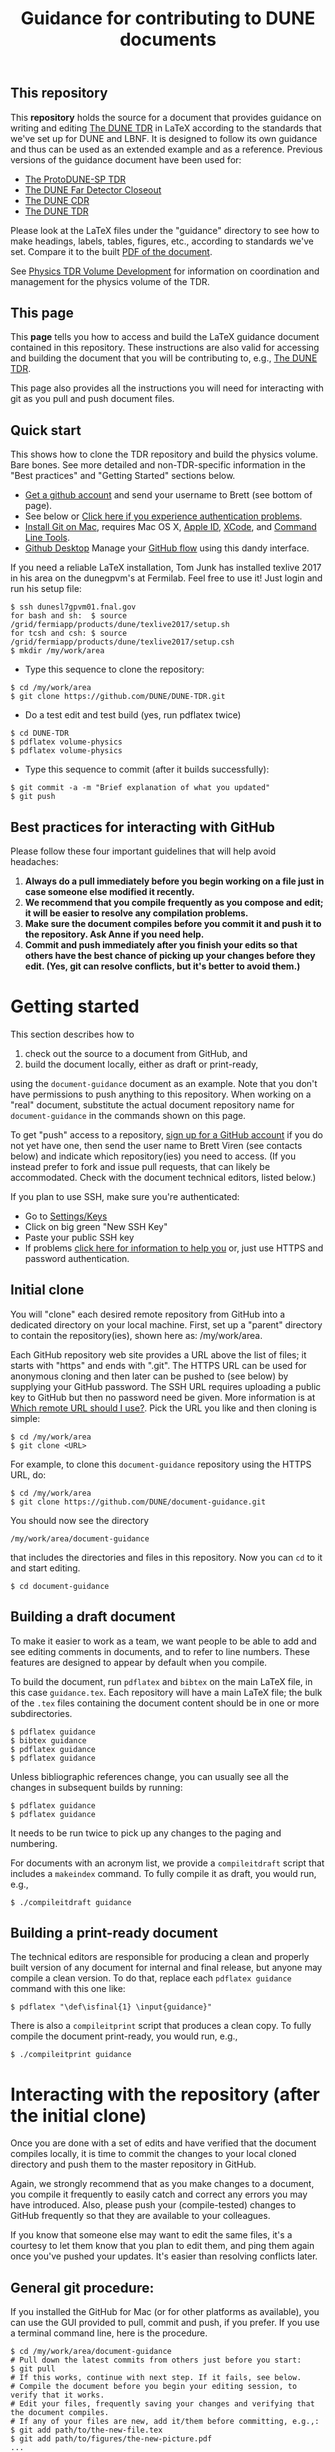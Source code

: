 #+TITLE: Guidance for contributing to DUNE documents

** This repository
This *repository* holds the source for a document that provides guidance on writing and editing  [[https://github.com/DUNE/DUNE-TDR][The DUNE TDR]] in LaTeX according to the standards that we've set up for DUNE and LBNF. It is designed to follow its own guidance and thus can be used as an extended example and as a reference. Previous versions of the guidance document have been used for:

- [[https://github.com/DUNE/protodune-tdr][The ProtoDUNE-SP TDR]]
- [[https://github.com/DUNE/lbne-fd-closeout][The DUNE Far Detector Closeout]]
- [[https://github.com/DUNE/lbn-cdr][The DUNE CDR]]
- [[https://github.com/DUNE/DUNE-TDR][The DUNE TDR]]


Please look at the LaTeX files under the "guidance" directory to see how to make headings, labels, tables, figures, etc., according to standards we've set. Compare it to the built [[https://dune.bnl.gov/docs/guidance.pdf][PDF of the document]].

See [[https://wiki.dunescience.org/wiki/Physics_TDR_Volume_Development][Physics TDR Volume Development]] for information on coordination and management for the physics volume of the TDR. 

** This page
This *page* tells you how to access and build the LaTeX guidance document contained in this repository. These instructions are also valid for accessing and building the document that you will be contributing to, e.g., [[https://github.com/DUNE/DUNE-TDR][The DUNE TDR]]. 

This page also provides all the instructions you will need for interacting with git as you pull and push document files.

** Quick start
This shows how to clone the TDR repository and build the physics volume. Bare bones. See more detailed and non-TDR-specific information in the "Best practices" and "Getting Started" sections below.

-  [[https://help.github.com/articles/signing-up-for-a-new-github-account][Get a github account]] and send your username to Brett (see bottom of page).
-  See below or [[https://help.github.com/categories/authenticating-to-github/][Click here if you experience authentication problems]].
-  [[https://github.com/DUNE/document-guidance/blob/master/install-git-on-mac.org][Install Git on Mac]], requires Mac OS X, [[https://appleid.apple.com][Apple ID]], [[https://developer.apple.com/xcode/downloads][XCode]], and [[https://developer.apple.com/download/more/][Command Line Tools]].
-  [[https://desktop.github.com/][Github Desktop]] Manage your [[https://guides.github.com/introduction/flow/][GitHub flow]] using this dandy interface. 

If you need a reliable LaTeX installation, Tom Junk has installed texlive 2017 in his area on the dunegpvm's at Fermilab. Feel free to use it! Just login and run his setup file:

#+BEGIN_EXAMPLE
  $ ssh dunesl7gpvm01.fnal.gov  
  for bash and sh:  $ source /grid/fermiapp/products/dune/texlive2017/setup.sh
  for tcsh and csh: $ source /grid/fermiapp/products/dune/texlive2017/setup.csh
  $ mkdir /my/work/area
#+END_EXAMPLE


 
- Type this sequence to clone the repository:
#+BEGIN_EXAMPLE
  $ cd /my/work/area
  $ git clone https://github.com/DUNE/DUNE-TDR.git
#+END_EXAMPLE
 
- Do a test edit and test build (yes, run pdflatex twice)
#+BEGIN_EXAMPLE
  $ cd DUNE-TDR
  $ pdflatex volume-physics
  $ pdflatex volume-physics
#+END_EXAMPLE
 
- Type this sequence to commit (after it builds successfully):
#+BEGIN_EXAMPLE
  $ git commit -a -m "Brief explanation of what you updated"
  $ git push
#+END_EXAMPLE


** Best practices for interacting with GitHub
Please follow these four important guidelines that will help avoid headaches:

1. *Always do a pull immediately before you begin working on a file just in case someone else modified it recently.*
2. *We recommend that you compile frequently as you compose and edit; it will be easier to resolve any compilation problems.*
3. *Make sure the document compiles before you commit it and push it to the repository. Ask Anne if you need help.*
4. *Commit and push immediately after you finish your edits so that others have the best chance of picking up your changes before they edit.  (Yes, git can resolve conflicts, but it's better to avoid them.)*


* Getting started

This section describes how to 

1. check out the source to a document from GitHub, and
2. build the document locally, either as draft or print-ready,  

using the =document-guidance= document as an example. Note that you don't have permissions to push anything to this repository. When working on a "real" document, substitute the actual document repository name for =document-guidance= in the commands shown on this page.

To get "push" access to a repository, [[https://help.github.com/articles/signing-up-for-a-new-github-account/][sign up for a GitHub account]] if you do not yet have one, then send the user name to
Brett Viren (see contacts below) and indicate which repository(ies) you need to
access.  (If you instead prefer to fork and issue pull requests, that
can likely be accommodated.  Check with the document technical
editors, listed below.)

If you plan to use SSH, make sure you're authenticated: 

- Go to [[https://github.com/settings/keys][Settings/Keys]]
- Click on big green "New SSH Key"
- Paste your public SSH key
- If problems [[https://help.github.com/categories/authenticating-to-github/][click here for information to help you]] or, just use HTTPS and password authentication.





** Initial clone

You will "clone" each desired remote repository from GitHub into a dedicated directory on your local machine. First, set up a "parent" directory to contain the repository(ies), shown here as: /my/work/area.

Each GitHub repository web site provides a URL above the list of files; it starts with "https" and ends with ".git".  The HTTPS URL can be used for anonymous cloning and then later can be pushed to (see below) by supplying your GitHub password.  The SSH URL requires uploading a public key to GitHub but then no password need be given. More information is at [[https://help.github.com/articles/which-remote-url-should-i-use/][Which remote URL should I use?]]. Pick the URL you like and then cloning is simple:

#+BEGIN_EXAMPLE
  $ cd /my/work/area
  $ git clone <URL>
#+END_EXAMPLE

For example, to clone this =document-guidance= repository using the HTTPS URL, do:

#+BEGIN_EXAMPLE
  $ cd /my/work/area
  $ git clone https://github.com/DUNE/document-guidance.git
#+END_EXAMPLE

You should now see the directory
#+BEGIN_EXAMPLE
  /my/work/area/document-guidance
#+END_EXAMPLE

that includes the directories and files in this repository. Now you can =cd= to it and start editing.

#+BEGIN_EXAMPLE
  $ cd document-guidance
#+END_EXAMPLE


** Building a draft document

To make it easier to work as a team, we want people to be able to add and see editing comments in documents, and to refer to line numbers.  These features are designed to appear by default when you compile. 

To build the document, run =pdflatex= and =bibtex= on the main LaTeX file, in this case =guidance.tex=.  Each repository will have a main LaTeX file; the bulk of the =.tex= files containing the document content should be in one or more subdirectories.  

#+BEGIN_EXAMPLE
  $ pdflatex guidance
  $ bibtex guidance
  $ pdflatex guidance
  $ pdflatex guidance
#+END_EXAMPLE

Unless bibliographic references change, you can usually see all the changes in subsequent builds by running:

#+BEGIN_EXAMPLE
  $ pdflatex guidance
  $ pdflatex guidance
#+END_EXAMPLE

It needs to be run twice to pick up any changes to the paging and numbering.

For documents with an acronym list, we provide a =compileitdraft= script that includes a =makeindex= command. To fully compile it as draft, you would run, e.g.,

#+BEGIN_EXAMPLE
 $ ./compileitdraft guidance
#+END_EXAMPLE

** Building a print-ready document

The technical editors are responsible for producing a clean
and properly built version of any document for internal and final
release, but anyone may compile a clean version.
To do that, replace each =pdflatex guidance= command
with this one like:

#+BEGIN_EXAMPLE
   $ pdflatex "\def\isfinal{1} \input{guidance}"
#+END_EXAMPLE

There is also a =compileitprint= script that produces a clean copy.  To fully compile the document print-ready, you would run, e.g.,

#+BEGIN_EXAMPLE
$ ./compileitprint guidance
#+END_EXAMPLE

 
* Interacting with the repository (after the initial clone)

Once you are done with a set of edits and have verified that the document compiles locally, it is time to commit the changes to your local cloned directory and push them to the master repository in GitHub.

Again, we strongly recommend that as you make changes to a document, you compile it frequently to easily catch and correct any errors you may have introduced. Also, please push your (compile-tested) changes to GitHub frequently so that they are available to your colleagues. 

If you know that someone else may want to edit the same files, it's a courtesy to let them know that you plan to edit them, and ping them again once you've pushed your updates. It's easier than resolving conflicts later.

** General git procedure:

If you installed the GitHub for Mac (or for other platforms as available), you can use the GUI provided to pull, commit and push, if you prefer.  If you use a terminal command line, here is the procedure.

#+BEGIN_EXAMPLE
  $ cd /my/work/area/document-guidance
  # Pull down the latest commits from others just before you start:
  $ git pull
  # If this works, continue with next step. If it fails, see below.
  # Compile the document before you begin your editing session, to verify that it works.
  # Edit your files, frequently saving your changes and verifying that the document compiles.
  # If any of your files are new, add it/them before committing, e.g.,:
  $ git add path/to/the-new-file.tex
  $ git add path/to/figures/the-new-picture.pdf
  ...
  # When you're done, compile again, then commit and push:
  $ git commit -a -m "Brief explanation of what you updated"
  $ git push
  # If this fails, see below.
#+END_EXAMPLE

Sometimes =git pull= fails due to a conflict. If =git pull= doesn't work, you need to "stash" your changes, then try to "pull" again to get the latest commits (it should work after =git stash=). Then "unstash" (or "pop" your changes back in) and resolve conflicts in the editor. Here is the procedure:

#+BEGIN_EXAMPLE
  $ git stash
  $ git pull
  $ git stash pop
  # Resolve the conflicts in the affected file(s); this can be tedious.
  # Edit, save, add files (adding is shown above).
  # Make sure the entire document compiles, then commit and push:
  $ git commit -a -m "Your commit message"
  $ git push
#+END_EXAMPLE

If any commits have been pushed by others since the last time you did a =git pull= (or since your initial =git clone= if you haven't yet pulled) then git will not allow you to =push= until you have done a fresh =git pull=.  

If all else fails, save your changed files somewhere, blow away the repository and reclone it. Then remake your edits.

** Git-phobic and/or LaTeX-phobic

Git works on all major computing platforms and many minor ones and is
successfully used by all manner of people.  If for
some reason you don't want to use Git we can work around that, however you need to always start by downloading the latest files from GitHub.

The [[https://desktop.github.com/][Github Desktop]] application can be used to interface the DUNE Github repository, saving some command-line headaches.

If you are willing and able to edit in LaTeX, but don't want to deal with Git, download the latest version of the desired file from the [[https://github.com/DUNE/DUNE-TDR][web-based repository]], edit it and send it to Anne (see contacts below).

For those new to LaTex, you might find the real-time preview feature using the [[https://www.overleaf.com/benefits][Overleaf]] a useful practice environment.

If you don't want to edit in LaTeX, please talk to Anne.

* Contacts

- Anne Heavey <aheavey@fnal.gov> 630-840-8039 (technical editor, structure, style)

- Brett Viren <bv@bnl.gov> (LaTeX machinery and repository)

- David DeMuth <david.demuth@vcsu.edu> (LaTeX, images, general)

(last updated 25 Sept 2017)